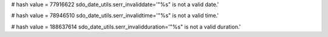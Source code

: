 
# hash value = 77916622
sdo_date_utils.serr_invaliddate='"%s" is not a valid date.'


# hash value = 78946510
sdo_date_utils.serr_invalidtime='"%s" is not a valid time.'


# hash value = 188637614
sdo_date_utils.serr_invalidduration='"%s" is not a valid duration.'

